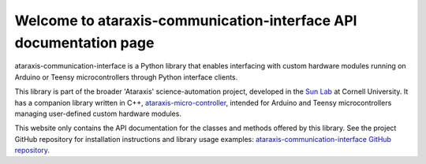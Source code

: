 Welcome to ataraxis-communication-interface API documentation page
==================================================================

ataraxis-communication-interface is a Python library that enables interfacing with custom hardware modules running on
Arduino or Teensy microcontrollers through Python interface clients.

This library is part of the broader 'Ataraxis' science-automation project, developed in the
`Sun Lab <https://neuroai.github.io/sunlab/>`_ at Cornell University. It has a companion library written in C++,
`ataraxis-micro-controller <https://github.com/Sun-Lab-NBB/ataraxis-micro-controller>`_, intended for
Arduino and Teensy microcontrollers managing user-defined custom hardware modules.

This website only contains the API documentation for the classes and methods offered by this library. See the project
GitHub repository for installation instructions and library usage examples:
`ataraxis-communication-interface GitHub repository <https://github.com/Sun-Lab-NBB/ataraxis-communication-interface>`_.

.. _`ataraxis-communication-interface GitHub repository`: https://github.com/Sun-Lab-NBB/ataraxis-communication-interface
.. _`ataraxis-micro-controller`: https://github.com/Sun-Lab-NBB/ataraxis-micro-controller
.. _`Sun Lab`: https://neuroai.github.io/sunlab/
